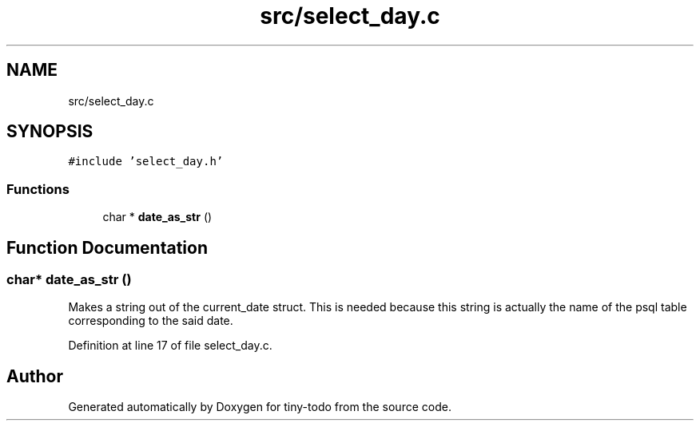 .TH "src/select_day.c" 3 "Tue Jul 16 2019" "Version 0.1" "tiny-todo" \" -*- nroff -*-
.ad l
.nh
.SH NAME
src/select_day.c
.SH SYNOPSIS
.br
.PP
\fC#include 'select_day\&.h'\fP
.br

.SS "Functions"

.in +1c
.ti -1c
.RI "char * \fBdate_as_str\fP ()"
.br
.in -1c
.SH "Function Documentation"
.PP 
.SS "char* date_as_str ()"
Makes a string out of the current_date struct\&. This is needed because this string is actually the name of the psql table corresponding to the said date\&. 
.PP
Definition at line 17 of file select_day\&.c\&.
.SH "Author"
.PP 
Generated automatically by Doxygen for tiny-todo from the source code\&.
